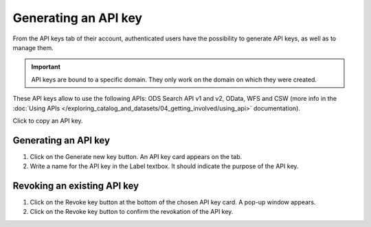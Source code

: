 Generating an API key
=====================

From the API keys tab of their account, authenticated users have the possibility to generate API keys, as well as to manage them.

.. admonition:: Important
   :class: important

   API keys are bound to a specific domain. They only work on the domain on which they were created.

These API keys allow to use the following APIs: ODS Search API v1 and v2, OData, WFS and CSW (more info in the :doc:`Using APIs </exploring_catalog_and_datasets/04_getting_involved/using_api>` documentation).

.. image:: images/account_apikey.png

Click |icon-copypaste| to copy an API key.

Generating an API key
---------------------

1. Click on the Generate new key button. An API key card appears on the tab.
2. Write a name for the API key in the Label textbox. It should indicate the purpose of the API key.

Revoking an existing API key
----------------------------

1. Click on the Revoke key button at the bottom of the chosen API key card. A pop-up window appears.
2. Click on the Revoke key button to confirm the revokation of the API key.





.. |icon-copypaste| image:: images/icon_copypaste.png
    :width: 35px
    :height: 31px

